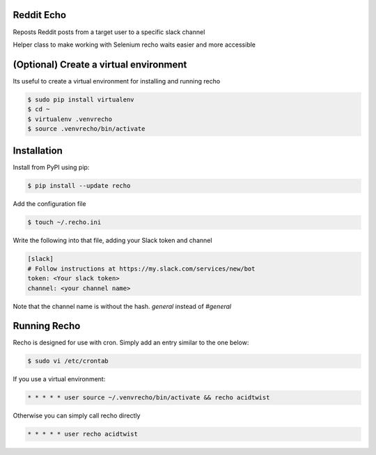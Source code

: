 Reddit Echo
===========
Reposts Reddit posts from a target user to a specific slack channel

|PyPIVersion| |TravisCI| |CoverageStatus| |CodeHealth| |PythonVersions|

Helper class to make working with Selenium recho waits easier and
more accessible

.. |TravisCI| image:: https://travis-ci.org/DankCity/recho.svg?branch=master
    :target: https://travis-ci.org/DankCity/recho
.. |CoverageStatus| image:: https://coveralls.io/repos/github/DankCity/recho/badge.svg
   :target: https://coveralls.io/github/levi-rs/recho
.. |CodeHealth| image:: https://landscape.io/github/DankCity/recho/master/landscape.svg?style=flat
   :target: https://landscape.io/github/DankCity/recho/master
.. |PyPIVersion| image:: https://badge.fury.io/py/recho.svg
    :target: https://badge.fury.io/py/recho
.. |PythonVersions| image:: https://img.shields.io/pypi/pyversions/recho.svg
    :target: https://wiki.python.org/moin/Python2orPython3

(Optional) Create a virtual environment
=======================================
Its useful to create a virtual environment for installing and running recho

.. code-block:: bash

    $ sudo pip install virtualenv
    $ cd ~
    $ virtualenv .venvrecho
    $ source .venvrecho/bin/activate

Installation
============
Install from PyPI using pip:

.. code-block:: bash

    $ pip install --update recho

Add the configuration file

.. code-block:: bash

    $ touch ~/.recho.ini


Write the following into that file, adding your Slack token and channel

.. code-block:: bash

    [slack]
    # Follow instructions at https://my.slack.com/services/new/bot
    token: <Your slack token>
    channel: <your channel name>

Note that the channel name is without the hash.
`general` instead of `#general`

Running Recho
=============

Recho is designed for use with cron. Simply add an entry similar to the one below:

.. code-block:: bash

    $ sudo vi /etc/crontab

If you use a virtual environment:

.. code-block:: bash

     * * * * * user source ~/.venvrecho/bin/activate && recho acidtwist

Otherwise you can simply call recho directly

.. code-block:: bash

     * * * * * user recho acidtwist



